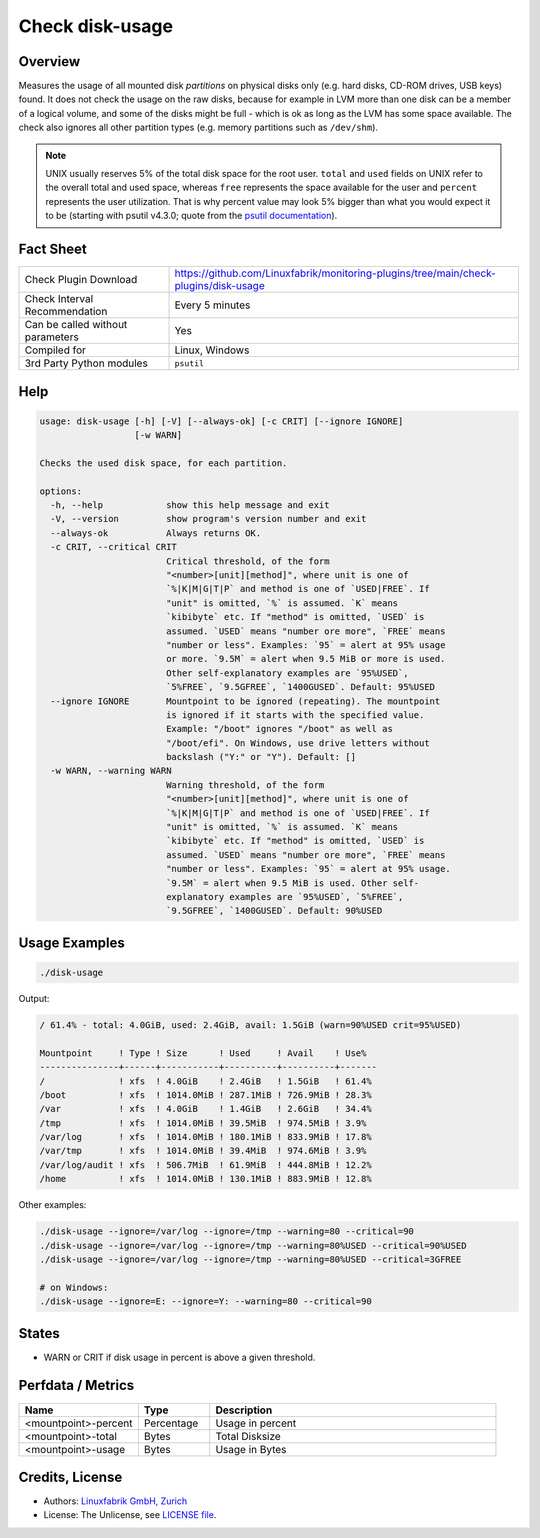 Check disk-usage
================

Overview
--------

Measures the usage of all mounted disk *partitions* on physical disks only (e.g. hard disks, CD-ROM drives, USB keys) found. It does not check the usage on the raw disks, because for example in LVM more than one disk can be a member of a logical volume, and some of the disks might be full - which is ok as long as the LVM has some space available. The check also ignores all other partition types (e.g. memory partitions such as ``/dev/shm``).

.. note::

    UNIX usually reserves 5% of the total disk space for the root user. ``total`` and ``used`` fields on UNIX refer to the overall total and used space, whereas ``free`` represents the space available for the user and ``percent`` represents the user utilization. That is why percent value may look 5% bigger than what you would expect it to be (starting with psutil v4.3.0; quote from the `psutil documentation <https://psutil.readthedocs.io/en/latest/>`_).


Fact Sheet
----------

.. csv-table::
    :widths: 30, 70

    "Check Plugin Download",                "https://github.com/Linuxfabrik/monitoring-plugins/tree/main/check-plugins/disk-usage"
    "Check Interval Recommendation",        "Every 5 minutes"
    "Can be called without parameters",     "Yes"
    "Compiled for",                         "Linux, Windows"
    "3rd Party Python modules",             "``psutil``"


Help
----

.. code-block:: text

    usage: disk-usage [-h] [-V] [--always-ok] [-c CRIT] [--ignore IGNORE]
                      [-w WARN]

    Checks the used disk space, for each partition.

    options:
      -h, --help            show this help message and exit
      -V, --version         show program's version number and exit
      --always-ok           Always returns OK.
      -c CRIT, --critical CRIT
                            Critical threshold, of the form
                            "<number>[unit][method]", where unit is one of
                            `%|K|M|G|T|P` and method is one of `USED|FREE`. If
                            "unit" is omitted, `%` is assumed. `K` means
                            `kibibyte` etc. If "method" is omitted, `USED` is
                            assumed. `USED` means "number ore more", `FREE` means
                            "number or less". Examples: `95` = alert at 95% usage
                            or more. `9.5M` = alert when 9.5 MiB or more is used.
                            Other self-explanatory examples are `95%USED`,
                            `5%FREE`, `9.5GFREE`, `1400GUSED`. Default: 95%USED
      --ignore IGNORE       Mountpoint to be ignored (repeating). The mountpoint
                            is ignored if it starts with the specified value.
                            Example: "/boot" ignores "/boot" as well as
                            "/boot/efi". On Windows, use drive letters without
                            backslash ("Y:" or "Y"). Default: []
      -w WARN, --warning WARN
                            Warning threshold, of the form
                            "<number>[unit][method]", where unit is one of
                            `%|K|M|G|T|P` and method is one of `USED|FREE`. If
                            "unit" is omitted, `%` is assumed. `K` means
                            `kibibyte` etc. If "method" is omitted, `USED` is
                            assumed. `USED` means "number ore more", `FREE` means
                            "number or less". Examples: `95` = alert at 95% usage.
                            `9.5M` = alert when 9.5 MiB is used. Other self-
                            explanatory examples are `95%USED`, `5%FREE`,
                            `9.5GFREE`, `1400GUSED`. Default: 90%USED


Usage Examples
--------------

.. code-block:: bash

    ./disk-usage

Output:

.. code-block:: text

    / 61.4% - total: 4.0GiB, used: 2.4GiB, avail: 1.5GiB (warn=90%USED crit=95%USED)

    Mountpoint     ! Type ! Size      ! Used     ! Avail    ! Use%  
    ---------------+------+-----------+----------+----------+-------
    /              ! xfs  ! 4.0GiB    ! 2.4GiB   ! 1.5GiB   ! 61.4% 
    /boot          ! xfs  ! 1014.0MiB ! 287.1MiB ! 726.9MiB ! 28.3% 
    /var           ! xfs  ! 4.0GiB    ! 1.4GiB   ! 2.6GiB   ! 34.4% 
    /tmp           ! xfs  ! 1014.0MiB ! 39.5MiB  ! 974.5MiB ! 3.9%  
    /var/log       ! xfs  ! 1014.0MiB ! 180.1MiB ! 833.9MiB ! 17.8% 
    /var/tmp       ! xfs  ! 1014.0MiB ! 39.4MiB  ! 974.6MiB ! 3.9%  
    /var/log/audit ! xfs  ! 506.7MiB  ! 61.9MiB  ! 444.8MiB ! 12.2% 
    /home          ! xfs  ! 1014.0MiB ! 130.1MiB ! 883.9MiB ! 12.8%

Other examples:

.. code-block:: bash

    ./disk-usage --ignore=/var/log --ignore=/tmp --warning=80 --critical=90
    ./disk-usage --ignore=/var/log --ignore=/tmp --warning=80%USED --critical=90%USED
    ./disk-usage --ignore=/var/log --ignore=/tmp --warning=80%USED --critical=3GFREE

    # on Windows:
    ./disk-usage --ignore=E: --ignore=Y: --warning=80 --critical=90


States
------

* WARN or CRIT if disk usage in percent is above a given threshold.


Perfdata / Metrics
------------------

.. csv-table::
    :widths: 25, 15, 60
    :header-rows: 1

    Name,                                       Type,               Description
    <mountpoint>-percent,                       Percentage,         Usage in percent
    <mountpoint>-total,                         Bytes,              Total Disksize
    <mountpoint>-usage,                         Bytes,              Usage in Bytes


Credits, License
----------------

* Authors: `Linuxfabrik GmbH, Zurich <https://www.linuxfabrik.ch>`_
* License: The Unlicense, see `LICENSE file <https://unlicense.org/>`_.
